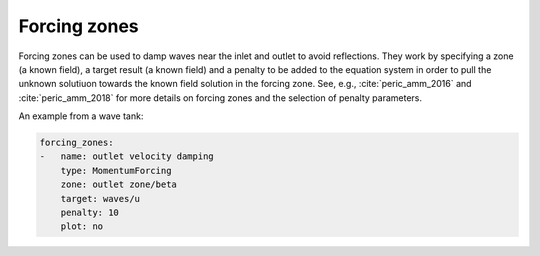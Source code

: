 .. _inp_forcing_zones:

Forcing zones
=============

Forcing zones can be used to damp waves near the inlet and outlet to avoid
reflections. They work by specifying a zone (a known field), a target result
(a known field) and a penalty to be added to the equation system in order to
pull the unknown solutiuon towards the known field solution in the forcing
zone. See, e.g., :cite:`peric_amm_2016` and :cite:`peric_amm_2018` for more
details on forcing zones and the selection of penalty parameters.

An example from a wave tank:

.. code-block:: yaml

    forcing_zones:
    -   name: outlet velocity damping
        type: MomentumForcing
        zone: outlet zone/beta
        target: waves/u
        penalty: 10
        plot: no

.. describe:: name

    Used for log output and better error messages only

.. describe:: type

    One of ``MomentumForcing`` or ``ScalarForcing``

.. describe:: variable

    If you use ScalarForcing then you must give the name of the variable, e.g.
    ``c`` to force the colour field. For MomentumForcing this defaults to the
    velocity field ``u``.

.. describe:: penalty

    The penalty used to "nunge" the solution towards the target

.. describe:: zone

    The name of the known field function that is 1.0 inside the zone and 0.0
    outside. The transition is typically smooth. Often a
    :ref:`inp_fields_scalar` is used for this purpose.

.. describe:: target

    The name of a known field function that we want to "nunge" our solution
    towards using the forcing zone.

.. describe:: plot

    Show the forcing zone (plots to file). Default off.
